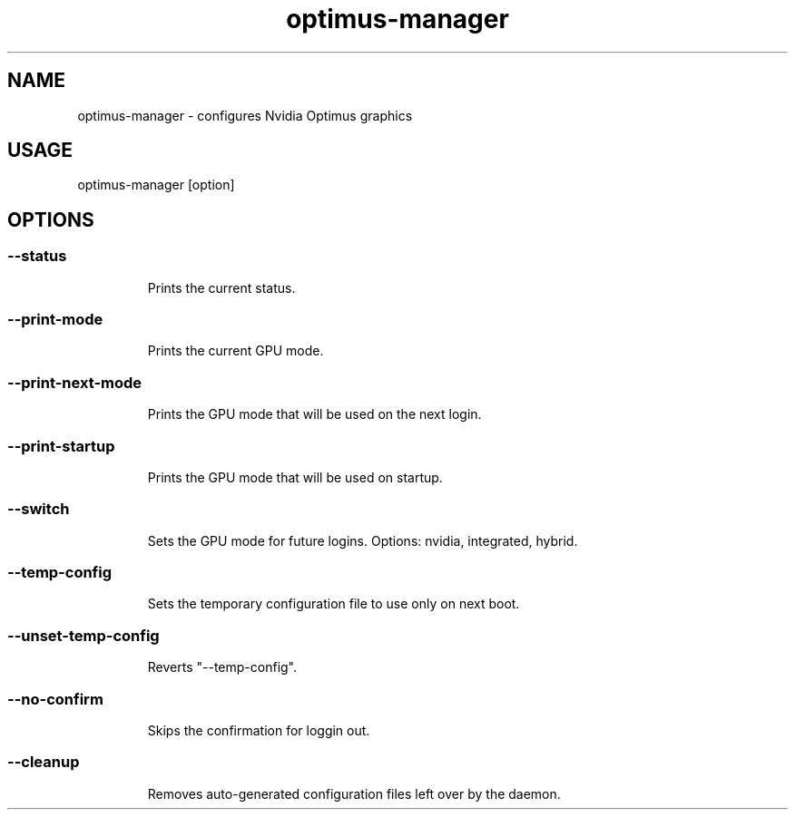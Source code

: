 .TH optimus-manager "1"

.SH NAME
optimus-manager - configures Nvidia Optimus graphics

.SH USAGE
optimus-manager [option]

.SH OPTIONS

.TP
.SS --status
Prints the current status.

.TP
.SS --print-mode
Prints the current GPU mode.

.TP
.SS --print-next-mode
Prints the GPU mode that will be used on the next login.

.TP
.SS --print-startup
Prints the GPU mode that will be used on startup.

.TP
.SS --switch
Sets the GPU mode for future logins. Options: nvidia, integrated, hybrid.

.TP
.SS --temp-config
Sets the temporary configuration file to use only on next boot.

.TP
.SS --unset-temp-config
Reverts "--temp-config".

.TP
.SS --no-confirm
Skips the confirmation for loggin out.

.TP
.SS --cleanup
Removes auto-generated configuration files left over by the daemon.
